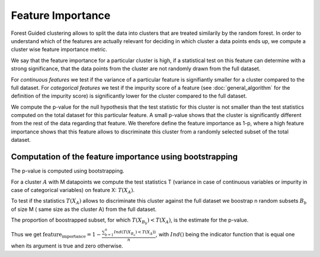 Feature Importance
===================

Forest Guided clustering allows to split the data into clusters that are treated similarily by the random forest.
In order to understand which of the features are actually relevant for deciding in which cluster a data points ends up, we compute a cluster wise feature importance metric.

We say that the feature importance for a particular cluster is high, if a statistical test on this feature can determine with a strong significance, that the data points from the cluster are not randomly drawn from the full dataset.

For *continuous features* we test if the variance of a particular feature is signifiantly smaller for a cluster compared to the full dataset.
For *categorical features* we test if the impurity score of a feature (see :doc:`general_algorithm` for the definition of the impurity score) is significantly lower for the cluster compared to the full dataset.

We compute the p-value for the null hypothesis that the test statistic for this cluster is not smaller than the test statistics computed on the total dataset for this particular feature.
A small p-value shows that the cluster is significantly different from the rest of the data regarding that feature. 
We therefore define the feature importance as 1-p, where a high feature importance shows that this feature allows to discriminate this cluster from a randomly selected subset of the total dataset.

Computation of the feature importance using bootstrapping
-----------------------------------------------------------

The p-value is computed using bootstrapping.

For a cluster :math:`A` with M datapoints we compute the test statistics T (variance in case of continuous variables or impurity in case of categorical variables) on feature
X:
:math:`T(X_A)`.

To test if the statistics :math:`T(X_A)` allows to discriminate this cluster against the full dataset we boostrap n random subsets :math:`B_b` of size M (
same size as the cluster A) from the full dataset.

The proportion of boostrapped subset, for which :math:`T(X_{B_b})<T(X_A)`, is the estimate for the
p-value.

Thus we get 
:math:`\text{feature_importance} = 1-\frac{\sum_{b=1}^n Ind\left(T(X_{B_n})<T(X_A)\right)}{n}`,
with :math:`Ind()` being the indicator function that is equal one when its argument is true and zero otherwise.
